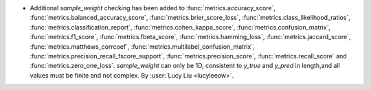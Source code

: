 
- Additional `sample_weight` checking has been added to
  :func:`metrics.accuracy_score`,
  :func:`metrics.balanced_accuracy_score`,
  :func:`metrics.brier_score_loss`,
  :func:`metrics.class_likelihood_ratios`,
  :func:`metrics.classification_report`,
  :func:`metrics.cohen_kappa_score`,
  :func:`metrics.confusion_matrix`,
  :func:`metrics.f1_score`,
  :func:`metrics.fbeta_score`,
  :func:`metrics.hamming_loss`,
  :func:`metrics.jaccard_score`,
  :func:`metrics.matthews_corrcoef`,
  :func:`metrics.multilabel_confusion_matrix`,
  :func:`metrics.precision_recall_fscore_support`,
  :func:`metrics.precision_score`,
  :func:`metrics.recall_score` and
  :func:`metrics.zero_one_loss`.
  `sample_weight` can only be 1D, consistent to `y_true` and `y_pred` in length,and
  all values must be finite and not complex.
  By :user:`Lucy Liu <lucyleeow>`.
